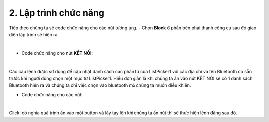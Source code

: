 2. **Lập trình chức năng**
=========

Tiếp theo chúng ta sẽ code chức năng cho các nút tương ứng.
-  Chọn **Block** ở phần bên phải thanh công cụ sau đó giao diện lập trình sẽ hiện ra.

.. image:: ../../media/image85.png
   :width: 5.17896in
   :height: 2.41659in
   :align: center
|

-  Code chức năng cho nút **KẾT NỐI**:
.. image:: ../../media/image86.png
   :width: 5.30017in
   :height: 1.33127in
   :align: center
|

Các câu lệnh được sử dụng để cập nhật danh sách các phần tử của ListPicker1 với các địa chỉ và tên Bluetooth có sẵn trước khi người dùng chọn một mục từ ListPicker1.
Hiểu đơn giản là khi chúng ta ấn vào nút KẾT NỐI sẽ có 1 danh sách Bluetooth hiện ra và chúng ta chỉ việc chọn vào bluetooth mà chúng ta muốn điều khiển.

-  Code chức năng cho các nút:

.. image:: ../../media/image87.png
   :width: 5.27214in
   :height: 1.51123in
   :align: center
|

Click: có nghĩa quá trình ấn vào một button và lấy tay lên khi chúng ta ấn nút thì sẽ thực hiện lệnh đằng sau đó.


.. 